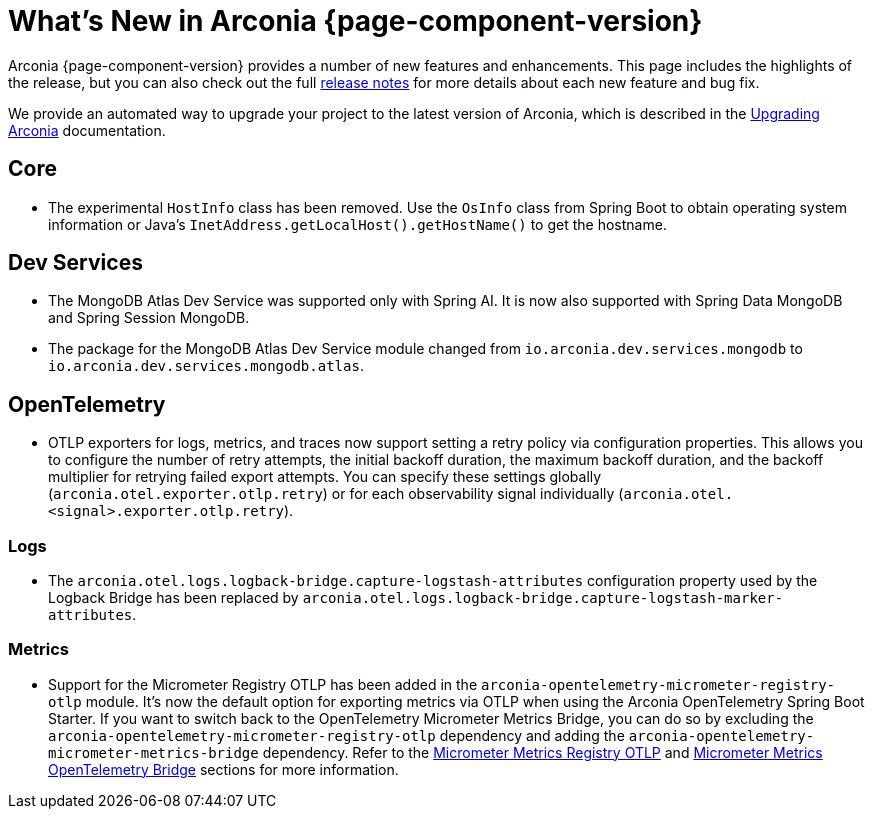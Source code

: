 [what-is-new]
= What's New in Arconia {page-component-version}

Arconia {page-component-version} provides a number of new features and enhancements. This page includes the highlights of the release, but you can also check out the full https://github.com/arconia-io/arconia/releases[release notes] for more details about each new feature and bug fix.

We provide an automated way to upgrade your project to the latest version of Arconia, which is described in the xref:upgrading-arconia.adoc[Upgrading Arconia] documentation.

== Core

* The experimental `HostInfo` class has been removed. Use the `OsInfo` class from Spring Boot to obtain operating system information or Java's `InetAddress.getLocalHost().getHostName()` to get the hostname.

== Dev Services

* The MongoDB Atlas Dev Service was supported only with Spring AI. It is now also supported with Spring Data MongoDB and Spring Session MongoDB.
* The package for the MongoDB Atlas Dev Service module changed from `io.arconia.dev.services.mongodb` to `io.arconia.dev.services.mongodb.atlas`.

== OpenTelemetry

* OTLP exporters for logs, metrics, and traces now support setting a retry policy via configuration properties. This allows you to configure the number of retry attempts, the initial backoff duration, the maximum backoff duration, and the backoff multiplier for retrying failed export attempts. You can specify these settings globally (`arconia.otel.exporter.otlp.retry`) or for each observability signal individually (`arconia.otel.<signal>.exporter.otlp.retry`).

=== Logs

* The `arconia.otel.logs.logback-bridge.capture-logstash-attributes` configuration property used by the Logback Bridge has been replaced by `arconia.otel.logs.logback-bridge.capture-logstash-marker-attributes`.

=== Metrics

* Support for the Micrometer Registry OTLP has been added in the `arconia-opentelemetry-micrometer-registry-otlp` module. It's now the default option for exporting metrics via OTLP when using the Arconia OpenTelemetry Spring Boot Starter. If you want to switch back to the OpenTelemetry Micrometer Metrics Bridge, you can do so by excluding the `arconia-opentelemetry-micrometer-registry-otlp` dependency and adding the `arconia-opentelemetry-micrometer-metrics-bridge` dependency. Refer to the xref:opentelemetry:metrics.adoc#_micrometer_metrics_registry_otlp_from_micrometer[Micrometer Metrics Registry OTLP] and xref:opentelemetry:metrics.adoc#_micrometer_metrics_opentelemetry_bridge_from_opentelemetry_java_instrumentation[Micrometer Metrics OpenTelemetry Bridge] sections for more information.
